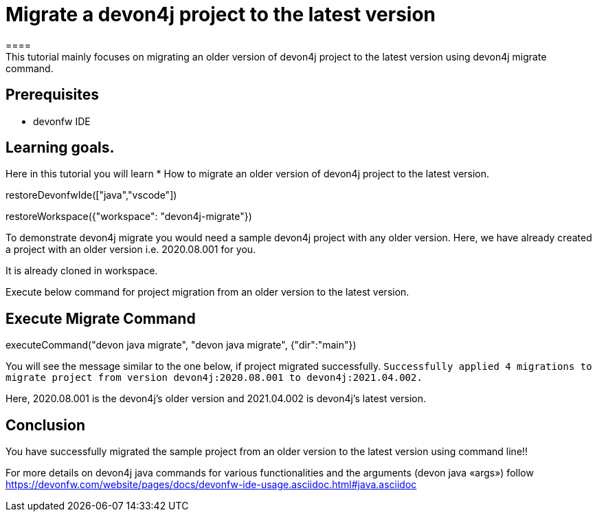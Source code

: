 = Migrate a devon4j project to the latest version
====
This tutorial mainly focuses on migrating an older version of devon4j project to the latest version using devon4j migrate command.


## Prerequisites
* devonfw IDE

## Learning goals.
Here in this tutorial you will learn 
* How to migrate an older version of devon4j project to the latest version.
====

[step]
--
restoreDevonfwIde(["java","vscode"])
--


[step]
--
restoreWorkspace({"workspace": "devon4j-migrate"})
--

====
To demonstrate devon4j migrate you would need a sample devon4j project with any older version. Here, we have already created a project with an older version i.e. 2020.08.001 for you. 

It is already cloned in workspace.

Execute below command for project migration from an older version to the latest version.
[step]
== Execute Migrate Command
--
executeCommand("devon java migrate", "devon java migrate", {"dir":"main"})
--
You will see the message similar to the one below, if project migrated successfully.
`Successfully applied 4 migrations to migrate project from version devon4j:2020.08.001 to devon4j:2021.04.002.`

Here, 2020.08.001 is the devon4j's older version and 2021.04.002 is devon4j's latest version.

====



====
## Conclusion
You have successfully migrated the sample project from an older version to the latest version using command line!!

For more details on devon4j java commands for various functionalities and the arguments (devon java «args») follow 
https://devonfw.com/website/pages/docs/devonfw-ide-usage.asciidoc.html#java.asciidoc
====
